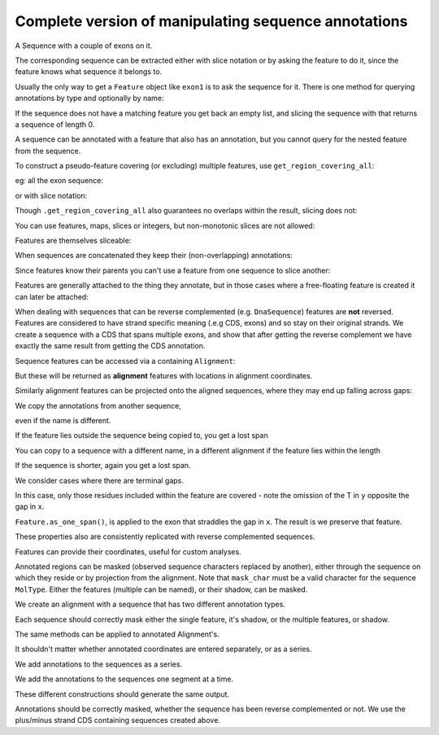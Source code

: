 Complete version of manipulating sequence annotations
=====================================================

.. sectionauthor:: Peter Maxwell, Gavin Huttley

A Sequence with a couple of exons on it.

.. doctest::
    
    >>> from cogent3 import DNA
    >>> from cogent3.core.annotation import Feature
    >>> s = DNA.make_seq("AAGAAGAAGACCCCCAAAAAAAAAATTTTTTTTTTAAAAAAAAAAAAA",
    ... name="Orig")
    >>> exon1 = s.add_annotation(Feature, 'exon', 'fred', [(10,15)])
    >>> exon2 = s.add_annotation(Feature, 'exon', 'trev', [(30,40)])


The corresponding sequence can be extracted either with slice notation or by asking the feature to do it, since the feature knows what sequence it belongs to.

.. doctest::
    
    >>> s[exon1]
    DnaSequence(CCCCC)
    >>> exon1.get_slice()
    DnaSequence(CCCCC)

Usually the only way to get a ``Feature`` object like ``exon1`` is to ask the sequence for it. There is one method for querying annotations by type and optionally by name:

.. doctest::
    
    >>> exons = s.get_annotations_matching('exon')
    >>> print(exons)
    [exon "fred" at [10:15]/48, exon "trev" at [30:40]/48]

If the sequence does not have a matching feature you get back an empty list, and slicing the sequence with that returns a sequence of length 0.

.. doctest::
    
    >>> dont_exist = s.get_annotations_matching('dont_exist')
    >>> dont_exist
    []
    >>> s[dont_exist]
    DnaSequence()

A sequence can be annotated with a feature that also has an annotation, but you cannot query for the nested feature from the sequence.

.. doctest::

    >>> feature1 = exon1.add_feature('repeat', 'C', [(2,5)])
    >>> print(exon1.get_annotations_matching('repeat'))
    [repeat "C" at [2:5]/5]
    >>> print(s.get_annotations_matching('repeat'))
    []

To construct a pseudo-feature covering (or excluding) multiple features, use ``get_region_covering_all``:

.. doctest::
    
    >>> print(s.get_region_covering_all(exons))
    region "exon" at [10:15, 30:40]/48
    >>> print(s.get_region_covering_all(exons).get_shadow())
    region "not exon" at [0:10, 15:30, 40:48]/48

eg: all the exon sequence:

.. doctest::
    
    >>> s.get_region_covering_all(exons).get_slice()
    DnaSequence(CCCCCTT... 15)

or with slice notation:
    
.. doctest::
    
    >>> s[exon1, exon2]
    DnaSequence(CCCCCTT... 15)

Though ``.get_region_covering_all`` also guarantees no overlaps within the result, slicing does not:

.. doctest::
    
    >>> print(s.get_region_covering_all(exons+exons))
    region "exon" at [10:15, 30:40]/48
    >>> s[exon1, exon1, exon1, exon1, exon1]
    Traceback (most recent call last):
    ValueError: Uninvertable. Overlap: 10 < 15

You can use features, maps, slices or integers, but non-monotonic slices are not allowed:

.. doctest::
    
    >>> s[15:20, 5:16]
    Traceback (most recent call last):
    ValueError: Uninvertable. Overlap: 15 < 16

Features are themselves sliceable:

.. doctest::
    
    >>> exon1[0:3].get_slice()
    DnaSequence(CCC)

When sequences are concatenated they keep their (non-overlapping) annotations:
    
.. doctest::
    
    >>> c = s[exon1[4:]]+s
    >>> print(len(c))
    49
    >>> for feat in  c.annotations:
    ...     print(feat)
    ...
    exon "fred" at [-4-, 0:1]/49
    exon "fred" at [11:16]/49
    exon "trev" at [31:41]/49

Since features know their parents you can't use a feature from one sequence to slice another:
    
.. doctest::
    
    >>> print(c[exon1])
    Traceback (most recent call last):
    ValueError: Can't map exon "fred" at [10:15]/48 onto ...

Features are generally attached to the thing they annotate, but in those cases where a free-floating feature is created it can later be attached:

.. doctest::
    
    >>> len(s.annotations)
    2
    >>> region = s.get_region_covering_all(exons)
    >>> len(s.annotations)
    2
    >>> region.attach()
    >>> len(s.annotations)
    3
    >>> region.detach()
    >>> len(s.annotations)
    2

When dealing with sequences that can be reverse complemented (e.g. ``DnaSequence``) features are **not** reversed. Features are considered to have strand specific meaning (.e.g CDS, exons) and so stay on their original strands. We create a sequence with a CDS that spans multiple exons, and show that after getting the reverse complement we have exactly the same result from getting the CDS annotation.

.. doctest::
    
    >>> plus = DNA.make_seq("AAGGGGAAAACCCCCAAAAAAAAAATTTTTTTTTTAAA",
    ... name="plus")
    >>> plus_cds = plus.add_annotation(Feature, 'CDS', 'gene',
    ...                           [(2,6),(10,15),(25,35)])
    >>> print(plus_cds.get_slice())
    GGGGCCCCCTTTTTTTTTT
    >>> minus = plus.rc()
    >>> minus_cds = minus.get_annotations_matching('CDS')[0]
    >>> print(minus_cds.get_slice())
    GGGGCCCCCTTTTTTTTTT


Sequence features can be accessed via a containing ``Alignment``:

.. doctest::
    
    >>> from cogent3 import make_aligned_seqs
    >>> aln = make_aligned_seqs([['x','-AAAAAAAAA'], ['y','TTTT--TTTT']], array_align=False)
    >>> print(aln)
    >x
    -AAAAAAAAA
    >y
    TTTT--TTTT
    <BLANKLINE>
    >>> exon = aln.get_seq('x').add_annotation(Feature, 'exon', 'fred', [(3,8)])
    >>> aln_exons = aln.get_annotations_from_seq('x', 'exon')
    >>> aln_exons = aln.get_annotations_from_any_seq('exon')

But these will be returned as **alignment** features with locations in alignment coordinates.

.. doctest::
    
    >>> print(exon)
    exon "fred" at [3:8]/9
    >>> print(aln_exons[0])
    exon "fred" at [4:9]/10
    >>> print(aln_exons[0].get_slice())
    >x
    AAAAA
    >y
    --TTT
    <BLANKLINE>
    >>> aln_exons[0].attach()
    >>> len(aln.annotations)
    1

Similarly alignment features can be projected onto the aligned sequences, where they may end up falling across gaps:

.. doctest::
    
    >>> exons = aln.get_projected_annotations('y', 'exon') 
    >>> print(exons)
    [exon "fred" at [-2-, 4:7]/8]
    >>> print(aln.get_seq('y')[exons[0].map.without_gaps()])
    TTT

We copy the annotations from another sequence,

.. doctest::
    
    >>> aln = make_aligned_seqs([['x', '-AAAAAAAAA'], ['y', 'TTTT--CCCC']], array_align=False)
    >>> s = DNA.make_seq("AAAAAAAAA", name="x")
    >>> exon = s.add_annotation(Feature, 'exon', 'fred', [(3,8)])
    >>> exon = aln.get_seq('x').copy_annotations(s)
    >>> aln_exons = list(aln.get_annotations_from_seq('x', 'exon'))
    >>> print(aln_exons)
    [exon "fred" at [4:9]/10]

even if the name is different.

.. doctest::
    
    >>> exon = aln.get_seq('y').copy_annotations(s)
    >>> aln_exons = list(aln.get_annotations_from_seq('y', 'exon'))
    >>> print(aln_exons)
    [exon "fred" at [3:4, 6:10]/10]
    >>> print(aln[aln_exons])
    >x
    AAAAA
    >y
    TCCCC
    <BLANKLINE>

If the feature lies outside the sequence being copied to, you get a lost span

.. doctest::

    >>> aln = make_aligned_seqs([['x', '-AAAA'], ['y', 'TTTTT']], array_align=False)
    >>> seq = DNA.make_seq('CCCCCCCCCCCCCCCCCCCC', 'x')
    >>> exon = seq.add_feature('exon', 'A', [(5,8)])
    >>> aln.get_seq('x').copy_annotations(seq)
    >>> copied = list(aln.get_annotations_from_seq('x', 'exon'))
    >>> copied
    [exon "A" at [5:5, -4-]/5]
    >>> copied[0].get_slice()
    2 x 4 text alignment: x[----], y[----]

You can copy to a sequence with a different name, in a different alignment if the feature lies within the length

.. doctest::

    >>> aln = make_aligned_seqs([['x', '-AAAAAAAAA'], ['y', 'TTTT--TTTT']], array_align=False)
    >>> seq = DNA.make_seq('CCCCCCCCCCCCCCCCCCCC', 'x')
    >>> match_exon = seq.add_feature('exon', 'A', [(5,8)])
    >>> aln.get_seq('y').copy_annotations(seq)
    >>> copied = list(aln.get_annotations_from_seq('y', 'exon'))
    >>> copied
    [exon "A" at [7:10]/10]

If the sequence is shorter, again you get a lost span.

.. doctest::

    >>> aln = make_aligned_seqs([['x', '-AAAAAAAAA'], ['y', 'TTTT--TTTT']], array_align=False)
    >>> diff_len_seq = DNA.make_seq('CCCCCCCCCCCCCCCCCCCCCCCCCCCC', 'x')
    >>> nonmatch = diff_len_seq.add_feature('repeat', 'A', [(12,14)])
    >>> aln.get_seq('y').copy_annotations(diff_len_seq)
    >>> copied = list(aln.get_annotations_from_seq('y', 'repeat'))
    >>> copied
    [repeat "A" at [10:10, -6-]/10]

We consider cases where there are terminal gaps.

.. doctest::
    
    >>> aln = make_aligned_seqs([['x', '-AAAAAAAAA'], ['y', '------TTTT']], array_align=False)
    >>> exon = aln.get_seq('x').add_feature('exon', 'fred', [(3,8)])
    >>> aln_exons = list(aln.get_annotations_from_seq('x', 'exon'))
    >>> print(aln_exons)
    [exon "fred" at [4:9]/10]
    >>> print(aln_exons[0].get_slice())
    >x
    AAAAA
    >y
    --TTT
    <BLANKLINE>
    >>> aln = make_aligned_seqs([['x', '-AAAAAAAAA'], ['y', 'TTTT--T---']], array_align=False)
    >>> exon = aln.get_seq('x').add_feature('exon', 'fred', [(3,8)])
    >>> aln_exons = list(aln.get_annotations_from_seq('x', 'exon'))
    >>> print(aln_exons[0].get_slice())
    >x
    AAAAA
    >y
    --T--
    <BLANKLINE>

In this case, only those residues included within the feature are covered - note the omission of the T in ``y`` opposite the gap in ``x``.

.. doctest::
    
    >>> aln = make_aligned_seqs([['x', 'C-CCCAAAAA'], ['y', '-T----TTTT']],
    ...                      moltype="dna", array_align=False)
    >>> print(aln)
    >x
    C-CCCAAAAA
    >y
    -T----TTTT
    <BLANKLINE>
    >>> exon = aln.get_seq('x').add_feature('exon', 'ex1', [(0,4)])
    >>> print(exon)
    exon "ex1" at [0:4]/9
    >>> print(exon.get_slice())
    CCCC
    >>> aln_exons = list(aln.get_annotations_from_seq('x', 'exon'))
    >>> print(aln_exons)
    [exon "ex1" at [0:1, 2:5]/10]
    >>> print(aln_exons[0].get_slice())
    >x
    CCCC
    >y
    ----
    <BLANKLINE>


``Feature.as_one_span()``, is applied to the exon that straddles the gap in ``x``. The result is we preserve that feature.

.. doctest::
    
    >>> print(aln_exons[0].as_one_span().get_slice())
    >x
    C-CCC
    >y
    -T---
    <BLANKLINE>

These properties also are consistently replicated with reverse complemented sequences.

.. doctest::
    
    >>> aln_rc = aln.rc()
    >>> rc_exons = list(aln_rc.get_annotations_from_any_seq('exon'))
    >>> print(aln_rc[rc_exons]) # not using as_one_span, so gap removed from x
    >x
    CCCC
    >y
    ----
    <BLANKLINE>
    >>> print(aln_rc[rc_exons[0].as_one_span()])
    >x
    C-CCC
    >y
    -T---
    <BLANKLINE>

Features can provide their coordinates, useful for custom analyses.
    
.. doctest::
    
    >>> all_exons = aln.get_region_covering_all(aln_exons)
    >>> coords = all_exons.get_coordinates()
    >>> assert coords == [(0,1),(2,5)]

Annotated regions can be masked (observed sequence characters replaced by another), either through the sequence on which they reside or by projection from the alignment. Note that ``mask_char`` must be a valid character for the sequence ``MolType``. Either the features (multiple can be named), or their shadow, can be masked.

We create an alignment with a sequence that has two different annotation types.

.. doctest::
    
    >>> aln = make_aligned_seqs([['x', 'C-CCCAAAAAGGGAA'], ['y', '-T----TTTTG-GTT']],
    ...               array_align=False)
    >>> print(aln)
    >x
    C-CCCAAAAAGGGAA
    >y
    -T----TTTTG-GTT
    <BLANKLINE>
    >>> exon = aln.get_seq('x').add_feature('exon', 'norwegian', [(0,4)])
    >>> print(exon.get_slice())
    CCCC
    >>> repeat = aln.get_seq('x').add_feature('repeat', 'blue', [(9,12)])
    >>> print(repeat.get_slice())
    GGG
    >>> repeat = aln.get_seq('y').add_feature('repeat', 'frog', [(5,7)])
    >>> print(repeat.get_slice())
    GG

Each sequence should correctly mask either the single feature, it's shadow, or the multiple features, or shadow.

.. doctest::
    
    >>> print(aln.get_seq('x').with_masked_annotations('exon', mask_char='?'))
    ????AAAAAGGGAA
    >>> print(aln.get_seq('x').with_masked_annotations('exon', mask_char='?',
    ...                                         shadow=True))
    CCCC??????????
    >>> print(aln.get_seq('x').with_masked_annotations(['exon', 'repeat'],
    ...                                           mask_char='?'))
    ????AAAAA???AA
    >>> print(aln.get_seq('x').with_masked_annotations(['exon', 'repeat'],
    ...                                           mask_char='?', shadow=True))
    CCCC?????GGG??
    >>> print(aln.get_seq('y').with_masked_annotations('exon', mask_char='?'))
    TTTTTGGTT
    >>> print(aln.get_seq('y').with_masked_annotations('repeat', mask_char='?'))
    TTTTT??TT
    >>> print(aln.get_seq('y').with_masked_annotations('repeat', mask_char='?',
    ...                                          shadow=True))
    ?????GG??

The same methods can be applied to annotated Alignment's.

.. doctest::
    
    >>> print(aln.with_masked_annotations('exon', mask_char='?'))
    >x
    ?-???AAAAAGGGAA
    >y
    -T----TTTTG-GTT
    <BLANKLINE>
    >>> print(aln.with_masked_annotations('exon', mask_char='?', shadow=True))
    >x
    C-CCC??????????
    >y
    -?----?????-???
    <BLANKLINE>
    >>> print(aln.with_masked_annotations('repeat', mask_char='?'))
    >x
    C-CCCAAAAA???AA
    >y
    -T----TTTT?-?TT
    <BLANKLINE>
    >>> print(aln.with_masked_annotations('repeat', mask_char='?', shadow=True))
    >x
    ?-????????GGG??
    >y
    -?----????G-G??
    <BLANKLINE>
    >>> print(aln.with_masked_annotations(['repeat', 'exon'], mask_char='?'))
    >x
    ?-???AAAAA???AA
    >y
    -T----TTTT?-?TT
    <BLANKLINE>
    >>> print(aln.with_masked_annotations(['repeat', 'exon'],shadow=True))
    >x
    C-CCC?????GGG??
    >y
    -?----????G-G??
    <BLANKLINE>

It shouldn't matter whether annotated coordinates are entered separately, or as a series.

.. doctest::
    
    >>> data = [['human', 'CGAAACGTTT'], ['mouse', 'CTAAACGTCG']]
    >>> as_series = make_aligned_seqs(data, array_align=False)
    >>> as_items = make_aligned_seqs(data, array_align=False)

We add annotations to the sequences as a series.

.. doctest::
    
    >>> as_series.get_seq('human').add_feature('cpgsite', 'cpg', [(0,2), (5,7)])
    cpgsite "cpg" at [0:2, 5:7]/10
    >>> as_series.get_seq('mouse').add_feature('cpgsite', 'cpg', [(5,7), (8,10)])
    cpgsite "cpg" at [5:7, 8:10]/10

We add the annotations to the sequences one segment at a time.

.. doctest::
    
    >>> as_items.get_seq('human').add_feature('cpgsite', 'cpg', [(0,2)])
    cpgsite "cpg" at [0:2]/10
    >>> as_items.get_seq('human').add_feature('cpgsite', 'cpg', [(5,7)])
    cpgsite "cpg" at [5:7]/10
    >>> as_items.get_seq('mouse').add_feature('cpgsite', 'cpg', [(5,7)])
    cpgsite "cpg" at [5:7]/10
    >>> as_items.get_seq('mouse').add_feature('cpgsite', 'cpg', [(8,10)])
    cpgsite "cpg" at [8:10]/10

These different constructions should generate the same output.

.. doctest::
    
    >>> serial = as_series.with_masked_annotations(['cpgsite'])
    >>> print(serial)
    >human
    ??AAA??TTT
    >mouse
    CTAAA??T??
    <BLANKLINE>
    >>> itemwise = as_items.with_masked_annotations(['cpgsite'])
    >>> print(itemwise)
    >human
    ??AAA??TTT
    >mouse
    CTAAA??T??
    <BLANKLINE>

Annotations should be correctly masked, whether the sequence has been reverse complemented or not. We use the plus/minus strand CDS containing sequences created above.

.. doctest::
    
    >>> print(plus.with_masked_annotations("CDS"))
    AA????AAAA?????AAAAAAAAAA??????????AAA
    >>> print(minus.with_masked_annotations("CDS"))
    TTT??????????TTTTTTTTTT?????TTTT????TT

.. todo::
    
    Not documented, Source features.
